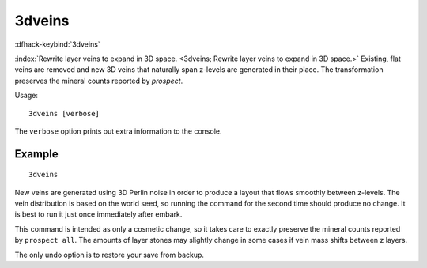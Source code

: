 3dveins
=======

.. dfhack-tool::
    :tags: fort, mod, map

.. dfhack-command::

:dfhack-keybind:`3dveins`

:index:`Rewrite layer veins to expand in 3D space.
<3dveins; Rewrite layer veins to expand in 3D space.>` Existing, flat veins
are removed and new 3D veins that naturally span z-levels are generated in
their place. The transformation preserves the mineral counts reported by
`prospect`.

Usage::

    3dveins [verbose]

The ``verbose`` option prints out extra information to the console.

Example
-------

::

    3dveins

New veins are generated using 3D Perlin noise in order to produce a layout that
flows smoothly between z-levels. The vein distribution is based on the world
seed, so running the command for the second time should produce no change. It is
best to run it just once immediately after embark.

This command is intended as only a cosmetic change, so it takes care to exactly
preserve the mineral counts reported by ``prospect all``. The amounts of layer
stones may slightly change in some cases if vein mass shifts between z layers.

The only undo option is to restore your save from backup.
